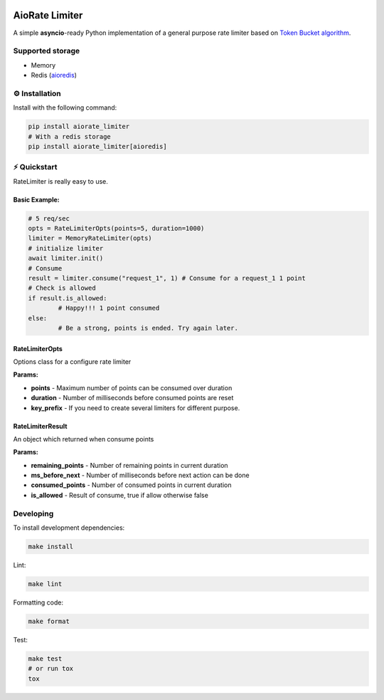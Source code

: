 .. image:: https://img.shields.io/travis/com/theruziev/aiorate_limiter.svg?style=flat-square
        :target: https://travis-ci.com/theruziev/aiorate_limiter
.. image:: https://img.shields.io/codecov/c/github/theruziev/aiorate_limiter.svg?style=flat-square
        :target: https://codecov.io/gh/theruziev/aiorate_limiter


AioRate Limiter
===============

A simple **asyncio**-ready Python implementation of a general purpose rate limiter based on
`Token Bucket algorithm <https://en.wikipedia.org/wiki/Token_bucket>`_.

Supported storage
-----------------

* Memory
* Redis (`aioredis <https://github.com/aio-libs/aioredis>`_)


⚙️ Installation
---------------

Install with the following command:

.. code-block:: bash

    pip install aiorate_limiter
    # With a redis storage
    pip install aiorate_limiter[aioredis]


⚡ Quickstart
-------------

RateLimiter is really easy to use.

Basic Example:
~~~~~~~~~~~~~~

.. code-block:: python

	# 5 req/sec
	opts = RateLimiterOpts(points=5, duration=1000)
	limiter = MemoryRateLimiter(opts)
	# initialize limiter
	await limiter.init()
	# Consume
	result = limiter.consume("request_1", 1) # Consume for a request_1 1 point
	# Check is allowed
	if result.is_allowed:
		# Happy!!! 1 point consumed
	else:
		# Be a strong, points is ended. Try again later.


RateLimiterOpts
~~~~~~~~~~~~~~~

Options class for a configure rate limiter

**Params:**

* **points** - Maximum number of points can be consumed over duration
* **duration** - Number of milliseconds before consumed points are reset
* **key_prefix** - If you need to create several limiters for different purpose.


RateLimiterResult
~~~~~~~~~~~~~~~~~

An object which returned when consume points

**Params:**

* **remaining_points** - Number of remaining points in current duration
* **ms_before_next** - Number of milliseconds before next action can be done
* **consumed_points** - Number of consumed points in current duration
* **is_allowed** - Result of consume, true if allow otherwise false


Developing
-------------

To install development dependencies:

.. code-block:: bash

    make install

Lint:

.. code-block:: bash

    make lint


Formatting code:

.. code-block:: bash

    make format

Test:

.. code-block:: bash

    make test
    # or run tox
    tox

